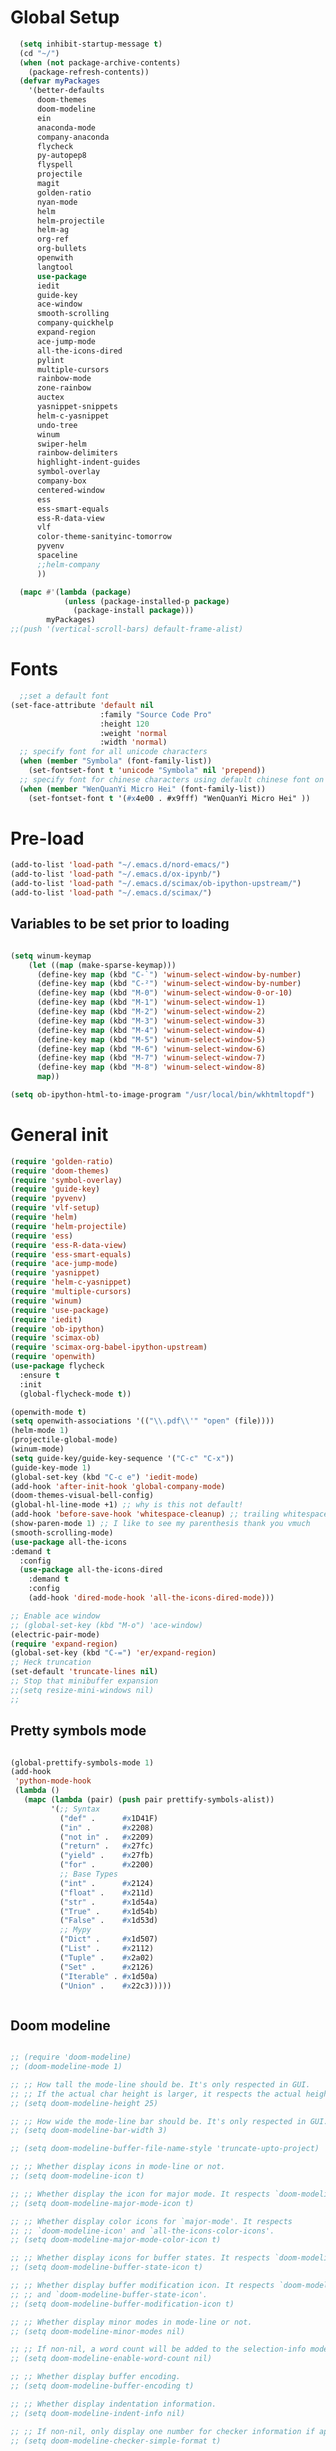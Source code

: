 * Global Setup
#+BEGIN_SRC emacs-lisp
  (setq inhibit-startup-message t)
  (cd "~/")
  (when (not package-archive-contents)
    (package-refresh-contents))
  (defvar myPackages
    '(better-defaults
      doom-themes
      doom-modeline
      ein
      anaconda-mode
      company-anaconda
      flycheck
      py-autopep8
      flyspell
      projectile
      magit
      golden-ratio
      nyan-mode
      helm
      helm-projectile
      helm-ag
      org-ref
      org-bullets
      openwith
      langtool
      use-package
      iedit
      guide-key
      ace-window
      smooth-scrolling
      company-quickhelp
      expand-region
      ace-jump-mode
      all-the-icons-dired
      pylint
      multiple-cursors
      rainbow-mode
      zone-rainbow
      auctex
      yasnippet-snippets
      helm-c-yasnippet
      undo-tree
      winum
      swiper-helm
      rainbow-delimiters
      highlight-indent-guides
      symbol-overlay
      company-box
      centered-window
      ess
      ess-smart-equals
      ess-R-data-view
      vlf
      color-theme-sanityinc-tomorrow
      pyvenv
      spaceline
      ;;helm-company
      ))

  (mapc #'(lambda (package)
            (unless (package-installed-p package)
              (package-install package)))
        myPackages)
;;(push '(vertical-scroll-bars) default-frame-alist)
#+END_SRC
* Fonts
#+BEGIN_SRC emacs-lisp
    ;;set a default font
  (set-face-attribute 'default nil
                      :family "Source Code Pro"
                      :height 120
                      :weight 'normal
                      :width 'normal)
    ;; specify font for all unicode characters
    (when (member "Symbola" (font-family-list))
      (set-fontset-font t 'unicode "Symbola" nil 'prepend))
    ;; specify font for chinese characters using default chinese font on linux
    (when (member "WenQuanYi Micro Hei" (font-family-list))
      (set-fontset-font t '(#x4e00 . #x9fff) "WenQuanYi Micro Hei" ))
#+END_SRC

* Pre-load
#+BEGIN_SRC emacs-lisp
  (add-to-list 'load-path "~/.emacs.d/nord-emacs/")
  (add-to-list 'load-path "~/.emacs.d/ox-ipynb/")
  (add-to-list 'load-path "~/.emacs.d/scimax/ob-ipython-upstream/")
  (add-to-list 'load-path "~/.emacs.d/scimax/")
#+END_SRC

** Variables to be set prior to loading

#+BEGIN_SRC emacs-lisp

  (setq winum-keymap
      (let ((map (make-sparse-keymap)))
        (define-key map (kbd "C-`") 'winum-select-window-by-number)
        (define-key map (kbd "C-²") 'winum-select-window-by-number)
        (define-key map (kbd "M-0") 'winum-select-window-0-or-10)
        (define-key map (kbd "M-1") 'winum-select-window-1)
        (define-key map (kbd "M-2") 'winum-select-window-2)
        (define-key map (kbd "M-3") 'winum-select-window-3)
        (define-key map (kbd "M-4") 'winum-select-window-4)
        (define-key map (kbd "M-5") 'winum-select-window-5)
        (define-key map (kbd "M-6") 'winum-select-window-6)
        (define-key map (kbd "M-7") 'winum-select-window-7)
        (define-key map (kbd "M-8") 'winum-select-window-8)
        map))

  (setq ob-ipython-html-to-image-program "/usr/local/bin/wkhtmltopdf")

#+END_SRC

* General init

#+BEGIN_SRC emacs-lisp
  (require 'golden-ratio)
  (require 'doom-themes)
  (require 'symbol-overlay)
  (require 'guide-key)
  (require 'pyvenv)
  (require 'vlf-setup)
  (require 'helm)
  (require 'helm-projectile)
  (require 'ess)
  (require 'ess-R-data-view)
  (require 'ess-smart-equals)
  (require 'ace-jump-mode)
  (require 'yasnippet)
  (require 'helm-c-yasnippet)
  (require 'multiple-cursors)
  (require 'winum)
  (require 'use-package)
  (require 'iedit)
  (require 'ob-ipython)
  (require 'scimax-ob)
  (require 'scimax-org-babel-ipython-upstream)
  (require 'openwith)
  (use-package flycheck
    :ensure t
    :init
    (global-flycheck-mode t))

  (openwith-mode t)
  (setq openwith-associations '(("\\.pdf\\'" "open" (file))))
  (helm-mode 1)
  (projectile-global-mode)
  (winum-mode)
  (setq guide-key/guide-key-sequence '("C-c" "C-x"))
  (guide-key-mode 1)
  (global-set-key (kbd "C-c e") 'iedit-mode)
  (add-hook 'after-init-hook 'global-company-mode)
  (doom-themes-visual-bell-config)
  (global-hl-line-mode +1) ;; why is this not default!
  (add-hook 'before-save-hook 'whitespace-cleanup) ;; trailing whitespace begone
  (show-paren-mode 1) ;; I like to see my parenthesis thank you vmuch
  (smooth-scrolling-mode)
  (use-package all-the-icons
  :demand t
    :config
    (use-package all-the-icons-dired
      :demand t
      :config
      (add-hook 'dired-mode-hook 'all-the-icons-dired-mode)))

  ;; Enable ace window
  ;; (global-set-key (kbd "M-o") 'ace-window)
  (electric-pair-mode)
  (require 'expand-region)
  (global-set-key (kbd "C-=") 'er/expand-region)
  ;; Heck truncation
  (set-default 'truncate-lines nil)
  ;; Stop that minibuffer expansion
  ;;(setq resize-mini-windows nil)
  ;;
#+END_SRC
** Pretty symbols mode

#+BEGIN_SRC emacs-lisp

  (global-prettify-symbols-mode 1)
  (add-hook
   'python-mode-hook
   (lambda ()
     (mapc (lambda (pair) (push pair prettify-symbols-alist))
           '(;; Syntax
             ("def" .      #x1D41F)
             ("in" .       #x2208)
             ("not in" .   #x2209)
             ("return" .   #x27fc)
             ("yield" .    #x27fb)
             ("for" .      #x2200)
             ;; Base Types
             ("int" .      #x2124)
             ("float" .    #x211d)
             ("str" .      #x1d54a)
             ("True" .     #x1d54b)
             ("False" .    #x1d53d)
             ;; Mypy
             ("Dict" .     #x1d507)
             ("List" .     #x2112)
             ("Tuple" .    #x2a02)
             ("Set" .      #x2126)
             ("Iterable" . #x1d50a)
             ("Union" .    #x22c3)))))


#+END_SRC




** Doom modeline


#+BEGIN_SRC emacs-lisp

  ;; (require 'doom-modeline)
  ;; (doom-modeline-mode 1)

  ;; ;; How tall the mode-line should be. It's only respected in GUI.
  ;; ;; If the actual char height is larger, it respects the actual height.
  ;; (setq doom-modeline-height 25)

  ;; ;; How wide the mode-line bar should be. It's only respected in GUI.
  ;; (setq doom-modeline-bar-width 3)

  ;; (setq doom-modeline-buffer-file-name-style 'truncate-upto-project)

  ;; ;; Whether display icons in mode-line or not.
  ;; (setq doom-modeline-icon t)

  ;; ;; Whether display the icon for major mode. It respects `doom-modeline-icon'.
  ;; (setq doom-modeline-major-mode-icon t)

  ;; ;; Whether display color icons for `major-mode'. It respects
  ;; ;; `doom-modeline-icon' and `all-the-icons-color-icons'.
  ;; (setq doom-modeline-major-mode-color-icon t)

  ;; ;; Whether display icons for buffer states. It respects `doom-modeline-icon'.
  ;; (setq doom-modeline-buffer-state-icon t)

  ;; ;; Whether display buffer modification icon. It respects `doom-modeline-icon'
  ;; ;; and `doom-modeline-buffer-state-icon'.
  ;; (setq doom-modeline-buffer-modification-icon t)

  ;; ;; Whether display minor modes in mode-line or not.
  ;; (setq doom-modeline-minor-modes nil)

  ;; ;; If non-nil, a word count will be added to the selection-info modeline segment.
  ;; (setq doom-modeline-enable-word-count nil)

  ;; ;; Whether display buffer encoding.
  ;; (setq doom-modeline-buffer-encoding t)

  ;; ;; Whether display indentation information.
  ;; (setq doom-modeline-indent-info nil)

  ;; ;; If non-nil, only display one number for checker information if applicable.
  ;; (setq doom-modeline-checker-simple-format t)

  ;; ;; The maximum displayed length of the branch name of version control.
  ;; (setq doom-modeline-vcs-max-length 12)

  ;; ;; Whether display perspective name or not. Non-nil to display in mode-line.
  ;; (setq doom-modeline-persp-name t)

  ;; ;; Whether display `lsp' state or not. Non-nil to display in mode-line.
  ;; (setq doom-modeline-lsp t)

  ;; ;; Whether display github notifications or not. Requires `ghub` package.
  ;; (setq doom-modeline-github nil)

  ;; ;; The interval of checking github.
  ;; (setq doom-modeline-github-interval (* 30 60))

  ;; ;; Whether display environment version or not
  ;; (setq doom-modeline-env-version t)

  ;; (setq column-number-mode t)
#+END_SRC

** Spaceline


#+BEGIN_SRC emacs-lisp
(use-package spaceline
  :demand t
  :init
  (setq powerline-default-separator 'arrow-fade)
  :config
  (require 'spaceline-config)
  (spaceline-spacemacs-theme))
#+END_SRC

** Transposes
#+BEGIN_SRC emacs-lisp
  (defun move-line-up ()
    "Move up the current line."
    (interactive)
    (transpose-lines 1)
    (forward-line -2)
    (indent-according-to-mode))

  (defun move-line-down ()
    "Move down the current line."
    (interactive)
    (forward-line 1)
    (transpose-lines 1)
    (forward-line -1)
    (indent-according-to-mode))
#+END_SRC

* Alternative defaults


#+BEGIN_SRC emacs-lisp
  (tool-bar-mode -1) ;; turn off that annoying top bar
  (setq make-backup-files nil) ; stop creating backup~ files
  (setq auto-save-default nil) ; stop creating #autosave# files
  (menu-bar-mode -1) ;; turn off that annoying menu
  (recentf-mode 1)
  (setq-default recent-save-file "~/.emacs.d/recentf")
  (fringe-mode 0)
#+END_SRC

* OSX Specific Stuff

#+BEGIN_SRC emacs-lisp

(setq mac-command-modifier 'control)
(setq-default mac-option-modifier 'meta)

  (defun set-exec-path-from-shell-PATH ()
    "Set up Emacs' `exec-path' and PATH environment variable to match that used by the user's shell.

  ;; This is particularly useful under Mac OSX, where GUI apps are not started from a shell."
    (interactive)
    (let ((path-from-shell (replace-regexp-in-string "[ \t\n]*$" "" (shell-command-to-string "$SHELL --login -i -c 'echo $PATH'"))))
      (setenv "PATH" path-from-shell)
      (setq exec-path (split-string path-from-shell path-separator))))
  (set-exec-path-from-shell-PATH)
  (add-to-list 'default-frame-alist '(ns-transparent-titlebar . t))

  (add-to-list 'default-frame-alist '(ns-appearance . dark))

#+END_SRC
* Company stuff
#+BEGIN_SRC emacs-lisp
  (setq-default company-minimum-prefix-length 2   ; minimum prefix character number for auto complete.
                company-idle-delay 0.3
                company-echo-delay 0
                company-show-numbers t
                company-tooltip-align-annotations t ; align annotations to the right tooltip border.
                company-tooltip-flip-when-above t
                company-tooltip-limit 10          ; tooltip candidates max limit.
                company-tooltip-minimum 6         ; minimum candidates limit.
                company-tooltip-minimum-width 0   ; The minimum width of the tooltip's inner area.
                                          ; This doesn't include the margins and the scroll bar.
                company-tooltip-margin 2          ; width of margin columns to show around the tooltip
                company-tooltip-offset-display 'scrollbar ; 'lines - how to show tooltip unshown candidates number.
                company-show-numbers nil ; t: show quick access numbers for the first ten candidates.
                company-selection-wrap-around t ; loop over candidates
                ;; company-async-wait 0.03
                ;; company-async-timeout 2
                )

  ;;; help document preview & popup
  (require 'company-quickhelp)
  (setq company-quickhelp--delay 0.1)
  (company-quickhelp-mode 1)
  (setq company-ispell-dictionary (file-truename "~/.emacs.d/words.txt"))
  (setq-default company-frontends '(company-pseudo-tooltip-unless-just-one-frontend
                                    company-preview-if-just-one-frontend
                                    company-echo-metadata-frontend
                                    company-quickhelp-frontend
                                    ))


  (setq-default company-backends '(company-files
                                   company-capf
                                   company-keywords
                                   company-yasnippet
                                   company-gtags
                                   company-etags
                                   company-elisp
                                   company-nxml
                                   company-bbdb ; BBDB
                                   company-dabbrev-code
                                   company-dabbrev
                                   company-abbrev
                                   company-ispell
                                   ))

  (defun my-dot-p (input)
    (eq ?. (string-to-char input)))
  (setq company-auto-complete-chars #'my-dot-p)


#+END_SRC

* Window Arranging

#+BEGIN_SRC emacs-lisp

  (defun toggle-window-split ()
    (interactive)
    (if (= (count-windows) 2)
        (let* ((this-win-buffer (window-buffer))
           (next-win-buffer (window-buffer (next-window)))
           (this-win-edges (window-edges (selected-window)))
           (next-win-edges (window-edges (next-window)))
           (this-win-2nd (not (and (<= (car this-win-edges)
                       (car next-win-edges))
                       (<= (cadr this-win-edges)
                       (cadr next-win-edges)))))
           (splitter
            (if (= (car this-win-edges)
               (car (window-edges (next-window))))
            'split-window-horizontally
          'split-window-vertically)))
      (delete-other-windows)
      (let ((first-win (selected-window)))
        (funcall splitter)
        (if this-win-2nd (other-window 1))
        (set-window-buffer (selected-window) this-win-buffer)
        (set-window-buffer (next-window) next-win-buffer)
        (select-window first-win)
        (if this-win-2nd (other-window 1))))))

  (global-set-key (kbd "C-x |") 'toggle-window-split)

#+END_SRC

* Helm Mode Setup

#+BEGIN_SRC emacs-lisp
  (helm-projectile-on)
  (setq projectile-enable-caching t)
  (setq projectile-globally-ignored-directories (append '(".git" ".*" ) projectile-globally-ignored-directories))
  (setq projectile-globally-ignored-files (append '("*.png" "*.jpeg" "*.jpg" "*.tif" "*.o" "*.pyc") projectile-globally-ignored-files))


  (define-key
  helm-map (kbd "<tab>") 'helm-execute-persistent-action) ; rebind tab to run persistent action

  (customize-set-variable 'helm-ff-lynx-style-map t)

  (add-to-list 'display-buffer-alist
                        `(,(rx bos "*helm" (* not-newline) "*" eos)
                         (display-buffer-in-side-window)
                         (inhibit-same-window . t)
                         (window-height . 0.4)))
#+END_SRC

* LaTeX Setup
#+BEGIN_SRC emacs-lisp
(add-hook 'text-mode-hook 'turn-on-auto-fill)
;;; AUCTeX
;; Customary Customization, p. 1 and 16 in the manual, and http://www.emacswiki.org/emacs/AUCTeX#toc2
(setq TeX-parse-self t); Enable parse on load.
(setq TeX-auto-save t); Enable parse on save.
(setq-default TeX-master nil)

(setq TeX-PDF-mode t); PDF mode (rather than DVI-mode)

(add-hook 'TeX-mode-hook
          (lambda () (TeX-fold-mode 1))); Automatically activate TeX-fold-mode.
(setq LaTeX-babel-hyphen nil); Disable language-specific hyphen insertion.

;; " expands into csquotes macros (for this to work babel must be loaded after csquotes).
(setq LaTeX-csquotes-close-quote "}"
      LaTeX-csquotes-open-quote "\\enquote{")

;; LaTeX-math-mode http://www.gnu.org/s/auctex/manual/auctex/Mathematics.html
(add-hook 'TeX-mode-hook 'LaTeX-math-mode)

;;; RefTeX
;; Turn on RefTeX for AUCTeX http://www.gnu.org/s/auctex/manual/reftex/reftex_5.html
(add-hook 'TeX-mode-hook 'turn-on-reftex)

(eval-after-load 'reftex-vars; Is this construct really needed?
  '(progn
     (setq reftex-cite-prompt-optional-args t); Prompt for empty optional arguments in cite macros.
     ;; Make RefTeX interact with AUCTeX, http://www.gnu.org/s/auctex/manual/reftex/AUCTeX_002dRefTeX-Interface.html
     (setq reftex-plug-into-AUCTeX t)
     ;; So that RefTeX also recognizes \addbibresource. Note that you
     ;; can't use $HOME in path for \addbibresource but that "~"
     ;; works.
     (setq reftex-bibliography-commands '("bibliography" "nobibliography" "addbibresource"))
;     (setq reftex-default-bibliography '("UNCOMMENT LINE AND INSERT PATH TO YOUR BIBLIOGRAPHY HERE")); So that RefTeX in Org-mode knows bibliography
     (setcdr (assoc 'caption reftex-default-context-regexps) "\\\\\\(rot\\|sub\\)?caption\\*?[[{]"); Recognize \subcaptions, e.g. reftex-citation
     (setq reftex-cite-format; Get ReTeX with biblatex, see https://tex.stackexchange.com/questions/31966/setting-up-reftex-with-biblatex-citation-commands/31992#31992
           '((?t . "\\textcite[]{%l}")
             (?a . "\\autocite[]{%l}")
             (?c . "\\cite[]{%l}")
             (?s . "\\smartcite[]{%l}")
             (?f . "\\footcite[]{%l}")
             (?n . "\\nocite{%l}")
             (?b . "\\blockcquote[]{%l}{}")))))

;; Fontification (remove unnecessary entries as you notice them) http://lists.gnu.org/archive/html/emacs-orgmode/2009-05/msg00236.html http://www.gnu.org/software/auctex/manual/auctex/Fontification-of-macros.html
(setq font-latex-match-reference-keywords
      '(
        ;; biblatex
        ("printbibliography" "[{")
        ("addbibresource" "[{")
        ;; Standard commands
        ;; ("cite" "[{")
        ("Cite" "[{")
        ("parencite" "[{")
        ("Parencite" "[{")
        ("footcite" "[{")
        ("footcitetext" "[{")
        ;; ;; Style-specific commands
        ("textcite" "[{")
        ("Textcite" "[{")
        ("smartcite" "[{")
        ("Smartcite" "[{")
        ("cite*" "[{")
        ("parencite*" "[{")
        ("supercite" "[{")
        ; Qualified citation lists
        ("cites" "[{")
        ("Cites" "[{")
        ("parencites" "[{")
        ("Parencites" "[{")
        ("footcites" "[{")
        ("footcitetexts" "[{")
        ("smartcites" "[{")
        ("Smartcites" "[{")
        ("textcites" "[{")
        ("Textcites" "[{")
        ("supercites" "[{")
        ;; Style-independent commands
        ("autocite" "[{")
        ("Autocite" "[{")
        ("autocite*" "[{")
        ("Autocite*" "[{")
        ("autocites" "[{")
        ("Autocites" "[{")
        ;; Text commands
        ("citeauthor" "[{")
        ("Citeauthor" "[{")
        ("citetitle" "[{")
        ("citetitle*" "[{")
        ("citeyear" "[{")
        ("citedate" "[{")
        ("citeurl" "[{")
        ;; Special commands
        ("fullcite" "[{")))

(setq font-latex-match-textual-keywords
      '(
        ;; biblatex brackets
        ("parentext" "{")
        ("brackettext" "{")
        ("hybridblockquote" "[{")
        ;; Auxiliary Commands
        ("textelp" "{")
        ("textelp*" "{")
        ("textins" "{")
        ("textins*" "{")
        ;; supcaption
        ("subcaption" "[{")))

(setq font-latex-match-variable-keywords
      '(
        ;; amsmath
        ("numberwithin" "{")
        ;; enumitem
        ("setlist" "[{")
        ("setlist*" "[{")
        ("newlist" "{")
        ("renewlist" "{")
        ("setlistdepth" "{")
        ("restartlist" "{")))


;; Use pdf-tools to open PDF files
(setq TeX-view-program-selection '((output-pdf "PDF Tools"))
      TeX-source-correlate-start-server t)

;; Update PDF buffers after successful LaTeX runs
(add-hook 'TeX-after-compilation-finished-functions
           #'TeX-revert-document-buffer)

(with-eval-after-load 'tex
  (add-to-list 'safe-local-variable-values
               '(TeX-command-extra-options . "-shell-escape")))

#+END_SRC

#+BEGIN_SRC emacs-lisp
  (defun run-latex ()
      (interactive)
      (let ((process (TeX-active-process))) (if process (delete-process process)))
      (let ((TeX-save-query nil)) (TeX-save-document ""))
      (TeX-command-menu "LaTeX")
      (TeX-command-menu "bibtex")
      (TeX-command-menu "LaTeX")
      (TeX-command-menu "LaTeX"))
  (add-hook 'LaTeX-mode-hook (lambda () (local-set-key (kbd "C-c C-a") #'run-latex)))
#+END_SRC

** Display latex fragments properly

#+BEGIN_SRC emacs-lisp
(defun display-latex-fragments-in-buffer ()
  "This will properly display all fragments in org-mode >9"
  (interactive)
  (let ((current-prefix-arg '(16)))
    (call-interactively 'org-preview-latex-fragment))
  )
#+END_SRC



** Add some better default args to compiling
#+BEGIN_SRC emacs-lisp
  (eval-after-load "tex"
    '(progn
       (add-to-list
        'TeX-engine-alist
        '(default-shell-escape "Default with shell escape"
       "pdftex -shell-escape"
       "pdflatex -shell-escape"
       ConTeXt-engine))
       ;; (setq-default TeX-engine 'default-shell-escape)
       ))
#+END_SRC

* Spelling Setup
#+BEGIN_SRC emacs-lisp
  ;; SPELLING CONFIGURATION
  ;; --------------------------------------
  ;; Spell check activate

  (setq ispell-program-name "/usr/local/bin/aspell")
  (add-hook 'text-mode-hook 'flyspell-mode)
  (setq highlight-indent-guides-method 'character)
  (defun my-prog-mode-hook ()
    "Adds a few things to my prog hook"
    (flyspell-prog-mode)
    (rainbow-delimiters-mode)
    (highlight-indent-guides-mode)
    (symbol-overlay-mode)
    (display-line-numbers-mode)
    )

  (add-hook 'prog-mode-hook 'my-prog-mode-hook)

  (eval-after-load "flyspell"
    '(progn
       (define-key flyspell-mode-map (kbd "C-.") nil)
       (define-key flyspell-mode-map (kbd "C-,") nil)
       ))
  (setq ispell-dictionary "en_GB")

#+END_SRC

#+BEGIN_SRC emacs-lisp
;; GRAMMAR CONFIG
;; --------------------------------------
;; Langtool setup

(setq langtool-language-tool-jar "~/.emacs.d/langtool/languagetool-commandline.jar")
(require 'langtool)


#+END_SRC

* Org Mode Setup


** General Setup
 #+BEGIN_SRC emacs-lisp
         ;; ORG CONFIGURATION
         ;; --------------------------------------

      (setq org-image-actual-width nil)
      (define-key org-mode-map (kbd "C-c p") 'display-latex-fragments-in-buffer)
      (setq org-format-latex-options (plist-put org-format-latex-options :scale 2.0))

       (setq org-todo-keywords
             '((sequence "TODO" "|" "DONE")
               (sequence "IDEA" "|" "DONE")
               (sequence  "BUG" "|" "FIXED")
               (sequence  "QUESTION" "|" "ANSWERED")
               (sequence "|" "CANCELLED")))

         (add-hook 'org-babel-after-execute-hook 'org-display-inline-images 'append)

         ;; Need to sort out some ob-ipython stuff here
         (add-to-list 'load-path "~/.emacs.d/scimax/")
         (require 'ob-ipython)
         (require 'scimax-ob)
         (require 'scimax-org-babel-ipython-upstream)
         (add-to-list 'company-backends 'company-ob-ipython)



         (setq org-agenda-files (list "~/Google Drive/org/work.org"
                                      "~/Google Drive/org/university.org"
                                      "~/Google Drive/org/home.org"))

         (defun org-latex-export-to-pdf-and-clean ()
           (interactive)
           (org-latex-export-to-pdf)
           (delete-file (concat (file-name-sans-extension (buffer-name)) ".tex"))
           (delete-file (concat (file-name-sans-extension (buffer-name)) ".bbl"))
           (delete-file (concat (file-name-sans-extension (buffer-name)) ".synctex.gz"))
           (delete-file "texput.log")
           (delete-directory "auto" 't)
           (delete-directory (concat "_minted-" (file-name-sans-extension (buffer-name))) 't)
           )
         (global-set-key  [f5] (lambda () (interactive) (org-latex-export-to-pdf-and-clean)))

       (setq org-latex-listings 'minted
             org-latex-packages-alist '(("" "minted"))
             org-latex-pdf-process (quote ("latexmk -pdflatex='lualatex -shell-escape -interaction nonstopmode' -pdf -f  %f --synctex=1")))


         (setq org-latex-minted-options
               '(("frame" "lines") ("linenos=true") ("fontfamily=Monaco")))

         ;;(add-to-list 'org-latex-minted-langs '(ipython "python"))

         ;; Turn on languages for org mode
         (org-babel-do-load-languages
          'org-babel-load-languages
          '((R . t)
            (python . t)
            (ipython . t)
            (plantuml .t)
            (latex . t)))
         (setq org-babel-python-command "python")
         (setq org-confirm-babel-evaluate nil)
         (require 'org-ref)
         (setq org-latex-prefer-user-labels t)
         (define-key org-mode-map (kbd "C-c i") 'org-ref-helm-insert-ref-link)
         (setq reftex-default-bibliography '("~/PHD/Notes/library.bib"))
         (setq org-ref-default-bibliography '("~/PHD/Notes/library.bib"))


         (add-to-list 'auto-mode-alist '("\\.plantuml\\'" . plantuml-mode))
         (setq org-plantuml-jar-path
               (expand-file-name "~/.emacs.d/plantuml.jar"))
         (setq plantuml-jar-path
               (expand-file-name "~/.emacs.d/plantuml.jar"))

         (add-hook 'org-mode-hook (lambda () (org-bullets-mode 1)))
         ;; Turn on org-mode syntax highlighting for src blocks
         (setq org-src-fontify-natively t)

         (defun org-babel-run-and-display-images ()
           (interactive)
           (progn
             (org-babel-execute-src-block-maybe)
             (org-display-inline-images)))

         (define-key org-mode-map (kbd "<f6>") 'org-babel-run-and-display-images)

         ;; Add a timestamp to closed topics
         (setq org-log-done 'time)
         (define-key org-mode-map (kbd "C-<tab>") nil)
 #+END_SRC


#+BEGIN_SRC emacs-lisp
  (setq org-fontify-whole-heading-line t)

    (custom-set-faces
    '(org-level-1 ((t (:inherit outline-1 :height 2.0))))
    '(org-level-2 ((t (:inherit outline-2 :height 1.5))))
    '(org-level-3 ((t (:inherit outline-3 :height 1.2))))
    '(org-level-4 ((t (:inherit outline-4 :height 1.1))))
    '(org-level-5 ((t (:inherit outline-5 :height 1.0))))
    )
#+END_SRC


** Setup for docx export


#+BEGIN_SRC emacs-lisp
    ;; (defun helm-bibtex-format-pandoc-citation (keys)
    ;;   (concat "[" (mapconcat (lambda (key) (concat "@" key)) keys "; ") "]"))

    ;; inform helm-bibtex how to format the citation in org-mode
    ;; (setf (cdr (assoc 'org-mode helm-bibtex-format-citation-functions))
    ;;	'helm-bibtex-format-pandoc-citation)

  (defun ox-export-to-docx-and-open ()
   (interactive)
   (org-latex-export-to-latex)
   (let* ((bibfile (expand-file-name (car (org-ref-find-bibliography))))
          (current-file (buffer-file-name))
          (basename (file-name-sans-extension current-file))
          (tex-file (concat basename  ".tex"))
          (docxfile (concat basename ".docx"))
          )
     (save-buffer)
     (when (file-exists-p docxfile) (delete-file docxfile))
     (shell-command (format
                     "pandoc %s --bibliography=%s  -o %s"
                     tex-file bibfile docxfile))
     (org-open-file docxfile '(16))))
#+END_SRC


#+BEGIN_SRC emacs-lisp
  (with-eval-after-load 'org
  (add-hook 'org-mode-hook #'visual-line-mode)
    (add-to-list 'org-latex-classes
                 '("dissertation_report"
                   "\\documentclass[11pt, twoside]{report}"
                   ("\\chapter{%s}" . "\\chapter*{%s}")
                   ("\\section{%s}" . "\\section*{%s}")
                   ("\\subsection{%s}" . "\\subsection*{%s}")
                   ("\\subsubsection{%s}" . "\\subsubsection*{%s}"))))
#+END_SRC

* R mode

#+BEGIN_SRC emacs-lisp



  (defun ess-R-show-objects ()
    "Calls rdired and associates with R process"
    (interactive)
    (if (get-buffer "*R*") ;;Only run if R is running
        (progn
          (ess-rdired)
          (ess-rdired-switch-process))
      (message "No R process")
      )
    )

  (setq ess-eval-visibly 'nowait)

#+END_SRC

* Python Mode Setup
#+BEGIN_SRC emacs-lisp
    ;; PYTHON CONFIGURATION
      ;; --------------------------------------
  (setenv "WORKON_HOME" "~/anaconda3/envs")
  (pyvenv-workon "playground") ;; Default working env that has my libs



  (setq python-shell-interpreter "ipython"
        python-shell-interpreter-args "--simple-prompt -i")

  ;; enable autopep8 formatting on save
  (require 'py-autopep8)
  (setq python-indent-offset 4)
  (defun python-custom-settings ()
    (setq tab-width 4))
  (setq-default indent-tabs-mode nil)

  (defun my-python-mode-setup ()
    (py-autopep8-enable-on-save)
    (python-custom-settings)
    (flycheck-mode)
    (anaconda-mode)
    (setq flycheck-python-pylint-executable "pylint3")
    (setq flycheck-python-flake8-executable "flake8")
    )

  (add-hook 'python-mode-hook 'my-python-mode-setup)

  (eval-after-load "company"
  '(add-to-list 'company-backends '(company-anaconda)))
  (add-hook 'python-mode-hook 'anaconda-eldoc-mode)
  ;;   (highlight-indentation-mode))
#+END_SRC

* Ace Jump Mode
#+BEGIN_SRC emacs-lisp
  (autoload
    'ace-jump-mode-pop-mark
    "ace-jump-mode"
    "Ace jump back:-)"
    t)
  (eval-after-load "ace-jump-mode"
    '(ace-jump-mode-enable-mark-sync))
#+END_SRC

* Misc Functions

** Create various diary entries for phd

#+BEGIN_SRC emacs-lisp
   ;; Creates a new file for a diary entry into phd progress!
   (defun sharp/new-phd-diary ()
     "This function can be used to create an org file with today as it's file name."
     (interactive)
     (find-file  (concat "~/PHD/Notes/" (format-time-string "phd-diaries/%Y/%m/%W.org" )))
     (insert
      (format
       "#+TITLE: %s
  ,#+AUTHOR: Nathan Hughes
  ,#+INCLUDE: \"./preamble.org\" :minlevel 1

  ,* Tasks

   bibliography:../../../library.bib
   bibliographystyle:plainnat
   " "PhD Diary" ) ) )


   (defun sharp/find-phd-diary ()
   (interactive)
     (find-file  (concat "~/PHD/Notes/" (format-time-string "phd-diaries/%Y/%m/%W.org" ))))


   (defun friday-talks ()
     "This function can be used to create an org file with today as it's file name."
     (interactive)
     (find-file  (concat "~/PHD/Notes/" (format-time-string "friday-seminar-%Y-%W.org" ))))

#+END_SRC


** Auto save report to tex

#+BEGIN_SRC emacs-lisp
  (defun sharp/save-report ()
    "Exports a tex version of the report document"
    (interactive)
    (setq sharp/last-buffer (current-buffer))
    (find-file "~/PHD/Probation/report.org")
    (org-latex-export-to-latex)
    (switch-to-buffer sharp/last-buffer)
    (shell-command "texcount report.tex | grep 'Words'"))

  (defun sharp/run-compile ()
    "runs a nice commands to constantly build on change my report"
    (interactive)
    (async-shell-command "cd ~/PHD/Probation/; latexmk -pdflatex='lualatex -shell-escape -interaction nonstopmode' -pdf -f report.tex --synctex=1 -pvc -view=none")
    )

  (defun sharp/save-presentation ()
    "Exports a tex version of the report document"
    (interactive)
    (org-beamer-export-to-latex)
  )

  (defun sharp/run-compile ()
    "runs a nice commands to constantly build on change my report"
    (interactive)
    (async-shell-command "cd ~/PHD/Probation/; latexmk -pdflatex='lualatex -shell-escape -interaction nonstopmode' -pdf -f report.tex --synctex=1 -pvc -view=none")
    )

  (defun sharp/run-compile-presentation ()
    "runs a nice commands to constantly build on change my report"
    (interactive)
    (async-shell-command "cd ~/PHD/Documents/Presentations/project_update_beamer/September; latexmk -pdflatex='lualatex -shell-escape -interaction nonstopmode' -pdf -f presentation.tex --synctex=1 -pvc -view=none")
    )
#+END_SRC

* Yasnippet

#+BEGIN_SRC emacs-lisp
(setq helm-yas-space-match-any-greedy t)
(global-set-key (kbd "C-c y") 'helm-yas-complete)
(yas-global-mode 1)
(yas-load-directory "~/.emacs.d/snippets/")

(defun company-yasnippet-or-completion ()
  "Solve company yasnippet conflicts."
  (interactive)
  (let ((yas-fallback-behavior
         (apply 'company-complete-common nil)))
    (yas-expand)))

(add-hook 'company-mode-hook
          (lambda ()
            (substitute-key-definition
             'company-complete-common
             'company-yasnippet-or-completion
             company-active-map)))

#+END_SRC

* Winum

#+BEGIN_SRC emacs-lisp
  (define-advice select-window (:after (window &optional no-record) golden-ratio-resize-window) (golden-ratio) nil)
#+END_SRC
* Custom keybinds

#+BEGIN_SRC emacs-lisp
  (global-set-key (kbd "<f8>") 'golden-ratio)    ; F7 F8
  (global-set-key (kbd "C-+") 'magit-status)
  (global-set-key (kbd "C-l") 'ace-jump-line-mode)
  (global-set-key [M-up] 'move-line-up)
  (global-set-key [M-down] 'move-line-down)
  (global-set-key (kbd "C-f") 'helm-projectile)
  (global-set-key (kbd "C-x b") 'helm-buffers-list)
  (global-set-key (kbd "C-b") 'helm-buffers-list)
  (global-set-key (kbd "C-x C-f") 'helm-find-files)
  (global-set-key (kbd "C-x a") 'helm-for-files)
  (global-set-key (kbd "M-x") 'helm-M-x)
  (global-set-key (kbd "M-i") 'helm-imenu)
  (global-set-key (kbd "C-s") 'swiper-helm)
  (define-key global-map (kbd "C-c b") 'ace-jump-mode-pop-mark)
  (global-set-key [C-tab] 'ace-jump-word-mode)
  (global-set-key (kbd "C-.") 'mc/mark-next-like-this)
  (global-set-key (kbd "C->") 'mc/skip-to-next-like-this)
  (global-set-key (kbd "C-c m l") 'mc/edit-lines)
  (global-set-key (kbd "C-c C-<") 'mc/mark-all-like-this)
  ;;(define-key mc/keymap (kbd "<return>") nil)

  (defun my-reftex-hook ()
  (define-key reftex-mode-map (kbd "C-c [") 'helm-bibtex-with-local-bibliography))


  (add-hook 'reftex-mode-hook 'my-reftex-hook)
#+END_SRC



* Themes
#+BEGIN_SRC emacs-lisp
  ;;(require 'nord-theme)
  (load-theme 'doom-nord t)
  ;;(load-theme 'sanityinc-tomorrow-eighties t)
  (scroll-bar-mode -1)
#+END_SRC
